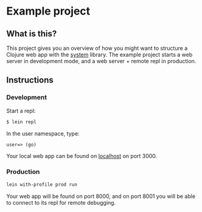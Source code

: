 * Example project

** What is this?
This project gives you an overview of how you might want to structure a Clojure web app with the [[https://github.com/danielsz/system/][system]] library.
The example project starts a web server in development mode, and a web server + remote repl in production. 
** Instructions
*** Development
Start a repl:
#+BEGIN_SRC bash
$ lein repl
#+END_SRC

In the user namespace, type: 
#+BEGIN_SRC clojure 
user=> (go)
#+END_SRC

Your local web app can be found on [[http://localhost:300][localhost]] on port 3000.

*** Production
#+BEGIN_SRC sh
lein with-profile prod run
#+END_SRC
Your web app will be found on port 8000, and on port 8001 you will be able to connect to its repl for remote debugging.
